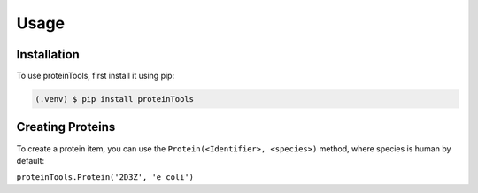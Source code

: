 Usage
=====

.. _installation:

Installation
------------

To use proteinTools, first install it using pip:

.. code-block:: console

   (.venv) $ pip install proteinTools

Creating Proteins
----------------

To create a protein item, you can use the ``Protein(<Identifier>, <species>)`` method, where 
species is human by default:

``proteinTools.Protein('2D3Z', 'e coli')``


